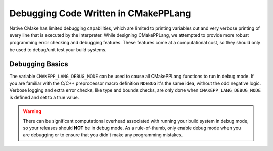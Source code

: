 .. _debugging:

*************************************
Debugging Code Written in CMakePPLang
*************************************

Native CMake has limited debugging capabilities, which are limited to printing
variables out and very verbose printing of every line that is executed by the
interpreter. While designing CMakePPLang, we attempted to provide more robust
programming error checking and debugging features. These features come at a
computational cost, so they should only be used to debug/unit test your build
systems.

.. _debugging-basics:

Debugging Basics
================

The variable ``CMAKEPP_LANG_DEBUG_MODE`` can be used to cause all CMakePPLang
functions to run in debug mode. If you are familiar with the C/C++ preprocessor
macro definition ``NDEBUG`` it's the same idea, without the odd negative logic.
Verbose logging and extra error checks, like type and bounds checks, are only
done when ``CMAKEPP_LANG_DEBUG_MODE`` is defined and set to a true value.

.. warning::

   There can be significant computational overhead associated with running your
   build system in debug mode, so your releases should **NOT** be in debug mode.
   As a rule-of-thumb, only enable debug mode when you are debugging or to
   ensure that you didn't make any programming mistakes.
